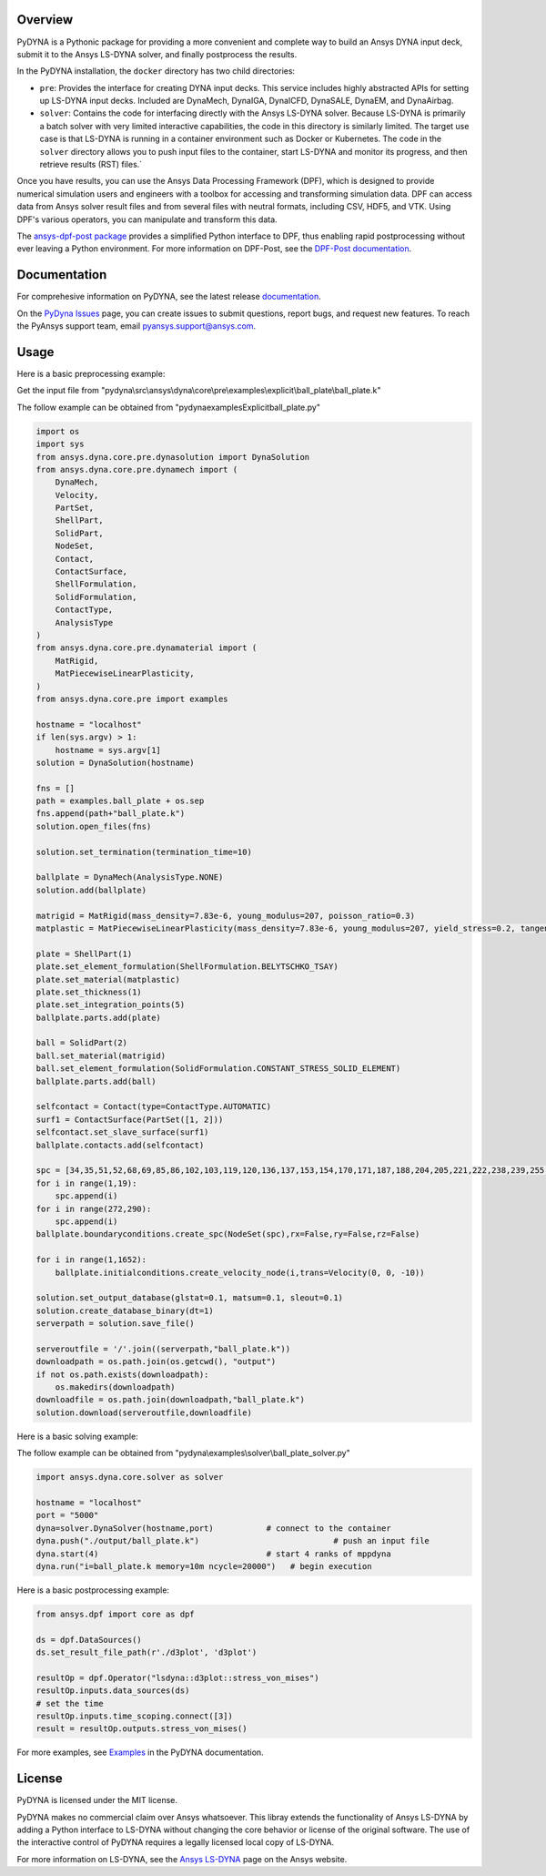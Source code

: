 Overview
========
PyDYNA is a Pythonic package for providing a more convenient and complete way to
build an Ansys DYNA input deck, submit it to the Ansys LS-DYNA solver, and
finally postprocess the results. 

In the PyDYNA installation, the ``docker`` directory has two child
directories:

- ``pre``: Provides the interface for creating DYNA input decks.
  This service includes highly abstracted APIs for setting up
  LS-DYNA input decks. Included are DynaMech, DynaIGA, DynaICFD,
  DynaSALE, DynaEM, and DynaAirbag.
- ``solver``: Contains the code for interfacing directly with
  the Ansys LS-DYNA solver. Because LS-DYNA is primarily a batch
  solver with very limited interactive capabilities, the code in
  this directory is similarly limited. The target use case is that
  LS-DYNA is running in a container environment such as Docker or
  Kubernetes. The code in the ``solver`` directory allows you to push
  input files to the container, start LS-DYNA and monitor its progress,
  and then retrieve results (RST) files.`

Once you have results, you can use the Ansys Data Processing Framework (DPF),
which is designed to provide numerical simulation users and engineers
with a toolbox for accessing and transforming simulation data. DPF
can access data from Ansys solver result files and from several
files with neutral formats, including CSV, HDF5, and VTK. Using DPF's
various operators, you can manipulate and transform this data.

The `ansys-dpf-post package <https://github.com/ansys/pydpf-post>`_ provides
a simplified Python interface to DPF, thus enabling rapid postprocessing
without ever leaving a Python environment. For more information on DPF-Post,
see the `DPF-Post documentation <https://post.docs.pyansys.com>`_.

Documentation
=============
For comprehesive information on PyDYNA, see the latest release
`documentation <https://dyna.docs.pyansys.com/>`_.

On the `PyDyna Issues <https://github.com.mcas.ms/pyansys/pyDyna/issues>`_ page, you can create
issues to submit questions, report bugs, and request new features. To reach
the PyAnsys support team, email `pyansys.support@ansys.com <pyansys.support@ansys.com>`_.

Usage
=====
Here is a basic preprocessing example:

Get the input file from "pydyna\\src\\ansys\\dyna\\core\\pre\\examples\\explicit\\ball_plate\\ball_plate.k"

The follow example can be obtained from "pydyna\examples\Explicit\ball_plate.py"

.. code:: python

    import os
    import sys
    from ansys.dyna.core.pre.dynasolution import DynaSolution
    from ansys.dyna.core.pre.dynamech import (
        DynaMech,
        Velocity,
        PartSet,
        ShellPart,
        SolidPart,
        NodeSet,
        Contact,
        ContactSurface,
        ShellFormulation,
        SolidFormulation,
        ContactType,
        AnalysisType
    )
    from ansys.dyna.core.pre.dynamaterial import (
        MatRigid,
        MatPiecewiseLinearPlasticity,
    )
    from ansys.dyna.core.pre import examples

    hostname = "localhost"
    if len(sys.argv) > 1:
        hostname = sys.argv[1]
    solution = DynaSolution(hostname)

    fns = []
    path = examples.ball_plate + os.sep
    fns.append(path+"ball_plate.k")
    solution.open_files(fns)

    solution.set_termination(termination_time=10)

    ballplate = DynaMech(AnalysisType.NONE)
    solution.add(ballplate)

    matrigid = MatRigid(mass_density=7.83e-6, young_modulus=207, poisson_ratio=0.3)
    matplastic = MatPiecewiseLinearPlasticity(mass_density=7.83e-6, young_modulus=207, yield_stress=0.2, tangent_modulus=2)

    plate = ShellPart(1)
    plate.set_element_formulation(ShellFormulation.BELYTSCHKO_TSAY)
    plate.set_material(matplastic)
    plate.set_thickness(1)
    plate.set_integration_points(5)
    ballplate.parts.add(plate)

    ball = SolidPart(2)
    ball.set_material(matrigid)
    ball.set_element_formulation(SolidFormulation.CONSTANT_STRESS_SOLID_ELEMENT)
    ballplate.parts.add(ball)

    selfcontact = Contact(type=ContactType.AUTOMATIC)
    surf1 = ContactSurface(PartSet([1, 2]))
    selfcontact.set_slave_surface(surf1)
    ballplate.contacts.add(selfcontact)

    spc = [34,35,51,52,68,69,85,86,102,103,119,120,136,137,153,154,170,171,187,188,204,205,221,222,238,239,255,256]
    for i in range(1,19):
        spc.append(i)
    for i in range(272,290):
        spc.append(i)
    ballplate.boundaryconditions.create_spc(NodeSet(spc),rx=False,ry=False,rz=False)

    for i in range(1,1652):
        ballplate.initialconditions.create_velocity_node(i,trans=Velocity(0, 0, -10))

    solution.set_output_database(glstat=0.1, matsum=0.1, sleout=0.1)
    solution.create_database_binary(dt=1)
    serverpath = solution.save_file()

    serveroutfile = '/'.join((serverpath,"ball_plate.k"))
    downloadpath = os.path.join(os.getcwd(), "output")
    if not os.path.exists(downloadpath):
        os.makedirs(downloadpath)
    downloadfile = os.path.join(downloadpath,"ball_plate.k")
    solution.download(serveroutfile,downloadfile)
    
Here is a basic solving example:

The follow example can be obtained from "pydyna\\examples\\solver\\ball_plate_solver.py"

.. code:: python

    import ansys.dyna.core.solver as solver

    hostname = "localhost"
    port = "5000"
    dyna=solver.DynaSolver(hostname,port)           # connect to the container
    dyna.push("./output/ball_plate.k")                            # push an input file
    dyna.start(4)                                   # start 4 ranks of mppdyna
    dyna.run("i=ball_plate.k memory=10m ncycle=20000")   # begin execution

Here is a basic postprocessing example:

.. code:: python

    from ansys.dpf import core as dpf

    ds = dpf.DataSources()
    ds.set_result_file_path(r'./d3plot', 'd3plot')

    resultOp = dpf.Operator("lsdyna::d3plot::stress_von_mises")
    resultOp.inputs.data_sources(ds)
    # set the time
    resultOp.inputs.time_scoping.connect([3])
    result = resultOp.outputs.stress_von_mises()

For more examples, see `Examples <https://dyna.docs.pyansys.com/version/stable/examples/index.html>`_
in the PyDYNA documentation.

License
=======
PyDYNA is licensed under the MIT license.

PyDYNA makes no commercial claim over Ansys whatsoever. This libray extends the functionality of
Ansys LS-DYNA by adding a Python interface to LS-DYNA without changing the core behavior or
license of the original software. The use of the interactive control of PyDYNA requires a legally
licensed local copy of LS-DYNA.

For more information on LS-DYNA, see the
`Ansys LS-DYNA <https://www.ansys.com/products/structures/ansys-ls-dyna>`_
page on the Ansys website.

.. LINKS AND REFERENCES
.. _pip: https://pypi.org/project/pip/
.. _PyAnsys Developer's Guide: https://dev.docs.pyansys.com/
